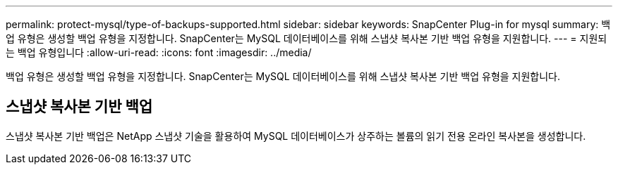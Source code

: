 ---
permalink: protect-mysql/type-of-backups-supported.html 
sidebar: sidebar 
keywords: SnapCenter Plug-in for mysql 
summary: 백업 유형은 생성할 백업 유형을 지정합니다. SnapCenter는 MySQL 데이터베이스를 위해 스냅샷 복사본 기반 백업 유형을 지원합니다. 
---
= 지원되는 백업 유형입니다
:allow-uri-read: 
:icons: font
:imagesdir: ../media/


[role="lead"]
백업 유형은 생성할 백업 유형을 지정합니다. SnapCenter는 MySQL 데이터베이스를 위해 스냅샷 복사본 기반 백업 유형을 지원합니다.



== 스냅샷 복사본 기반 백업

스냅샷 복사본 기반 백업은 NetApp 스냅샷 기술을 활용하여 MySQL 데이터베이스가 상주하는 볼륨의 읽기 전용 온라인 복사본을 생성합니다.
